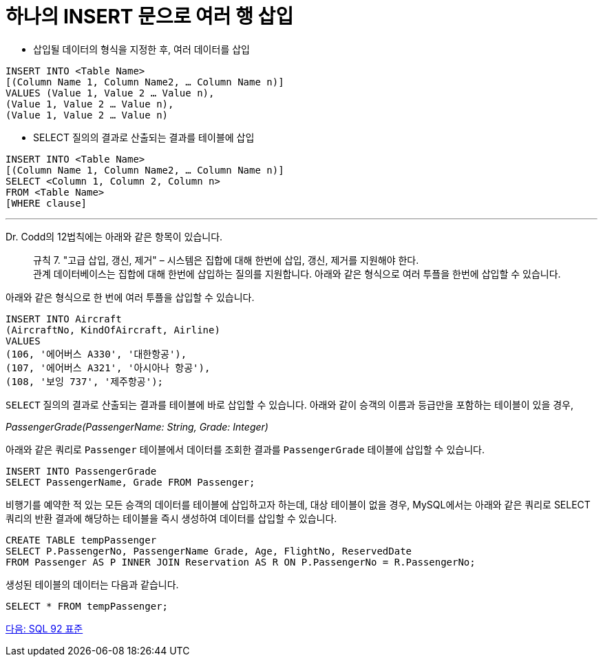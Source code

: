= 하나의 INSERT 문으로 여러 행 삽입

* 삽입될 데이터의 형식을 지정한 후, 여러 데이터를 삽입

[source, sql]
----
INSERT INTO <Table Name> 
[(Column Name 1, Column Name2, … Column Name n)]
VALUES (Value 1, Value 2 … Value n),
(Value 1, Value 2 … Value n),
(Value 1, Value 2 … Value n)
----

* SELECT 질의의 결과로 산출되는 결과를 테이블에 삽입

[source, sql]
----
INSERT INTO <Table Name> 
[(Column Name 1, Column Name2, … Column Name n)]
SELECT <Column 1, Column 2, Column n>
FROM <Table Name>
[WHERE clause]
----

---

Dr. Codd의 12법칙에는 아래와 같은 항목이 있습니다.

> 규칙 7. "고급 삽입, 갱신, 제거" – 시스템은 집합에 대해 한번에 삽입, 갱신, 제거를 지원해야 한다. +
관계 데이터베이스는 집합에 대해 한번에 삽입하는 질의를 지원합니다. 아래와 같은 형식으로 여러 투플을 한번에 삽입할 수 있습니다.

아래와 같은 형식으로 한 번에 여러 투플을 삽입할 수 있습니다.

[source, sql]
----
INSERT INTO Aircraft
(AircraftNo, KindOfAircraft, Airline)
VALUES
(106, '에어버스 A330', '대한항공'),
(107, '에어버스 A321', '아시아나 항공'),
(108, '보잉 737', '제주항공');
----

`SELECT` 질의의 결과로 산출되는 결과를 테이블에 바로 삽입할 수 있습니다. 아래와 같이 승객의 이름과 등급만을 포함하는 테이블이 있을 경우,

_PassengerGrade(PassengerName: String, Grade: Integer)_

아래와 같은 쿼리로 `Passenger` 테이블에서 데이터를 조회한 결과를 `PassengerGrade` 테이블에 삽입할 수 있습니다.

[source, sql]
----
INSERT INTO PassengerGrade  
SELECT PassengerName, Grade FROM Passenger;
----

비행기를 예약한 적 있는 모든 승객의 데이터를 테이블에 삽입하고자 하는데, 대상 테이블이 없을 경우, MySQL에서는 아래와 같은 쿼리로 SELECT 쿼리의 반환 결과에 해당하는 테이블을 즉시 생성하여 데이터를 삽입할 수 있습니다.

[source, sql]
----
CREATE TABLE tempPassenger
SELECT P.PassengerNo, PassengerName Grade, Age, FlightNo, ReservedDate
FROM Passenger AS P INNER JOIN Reservation AS R ON P.PassengerNo = R.PassengerNo;
----

생성된 테이블의 데이터는 다음과 같습니다.

[source, sql]
----
SELECT * FROM tempPassenger;
----

link:./36_sql92_standard.adoc[다음: SQL 92 표준]